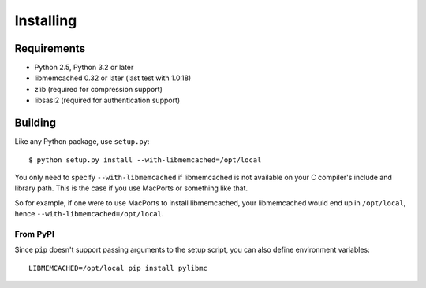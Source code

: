 ============
 Installing
============

Requirements
============

* Python 2.5, Python 3.2 or later
* libmemcached 0.32 or later (last test with 1.0.18)
* zlib (required for compression support)
* libsasl2 (required for authentication support)

Building
========

Like any Python package, use ``setup.py``::

    $ python setup.py install --with-libmemcached=/opt/local

You only need to specify ``--with-libmemcached`` if libmemcached is not
available on your C compiler's include and library path. This is the case if
you use MacPorts or something like that.

So for example, if one were to use MacPorts to install libmemcached, your
libmemcached would end up in ``/opt/local``, hence
``--with-libmemcached=/opt/local``.

From PyPI
---------

Since ``pip`` doesn't support passing arguments to the setup script,
you can also define environment variables::

    LIBMEMCACHED=/opt/local pip install pylibmc
